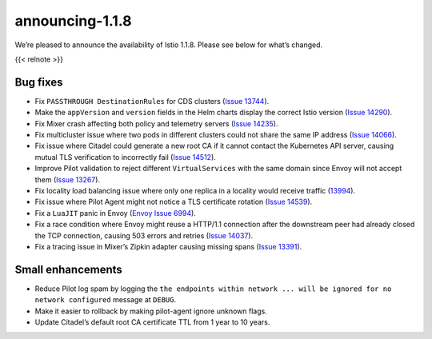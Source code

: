 announcing-1.1.8
=========================

We’re pleased to announce the availability of Istio 1.1.8. Please see
below for what’s changed.

{{< relnote >}}

Bug fixes
---------

-  Fix ``PASSTHROUGH DestinationRules`` for CDS clusters (`Issue
   13744 <https://github.com/istio/istio/issues/13744>`_).
-  Make the ``appVersion`` and ``version`` fields in the Helm charts
   display the correct Istio version (`Issue
   14290 <https://github.com/istio/istio/issues/14290>`_).
-  Fix Mixer crash affecting both policy and telemetry servers (`Issue
   14235 <https://github.com/istio/istio/issues/14235>`_).
-  Fix multicluster issue where two pods in different clusters could not
   share the same IP address (`Issue
   14066 <https://github.com/istio/istio/issues/14066>`_).
-  Fix issue where Citadel could generate a new root CA if it cannot
   contact the Kubernetes API server, causing mutual TLS verification to
   incorrectly fail (`Issue
   14512 <https://github.com/istio/istio/issues/14512>`_).
-  Improve Pilot validation to reject different ``VirtualServices`` with
   the same domain since Envoy will not accept them (`Issue
   13267 <https://github.com/istio/istio/issues/13267>`_).
-  Fix locality load balancing issue where only one replica in a
   locality would receive traffic
   (`13994 <https://github.com/istio/istio/issues/13994>`_).
-  Fix issue where Pilot Agent might not notice a TLS certificate
   rotation (`Issue
   14539 <https://github.com/istio/istio/issues/14539>`_).
-  Fix a ``LuaJIT`` panic in Envoy (`Envoy Issue
   6994 <https://github.com/envoyproxy/envoy/pull/6994>`_).
-  Fix a race condition where Envoy might reuse a HTTP/1.1 connection
   after the downstream peer had already closed the TCP connection,
   causing 503 errors and retries (`Issue
   14037 <https://github.com/istio/istio/issues/14037>`_).
-  Fix a tracing issue in Mixer’s Zipkin adapter causing missing spans
   (`Issue 13391 <https://github.com/istio/istio/issues/13391>`_).

Small enhancements
------------------

-  Reduce Pilot log spam by logging the
   ``the endpoints within network ... will be ignored for no network configured``
   message at ``DEBUG``.
-  Make it easier to rollback by making pilot-agent ignore unknown
   flags.
-  Update Citadel’s default root CA certificate TTL from 1 year to 10
   years.
